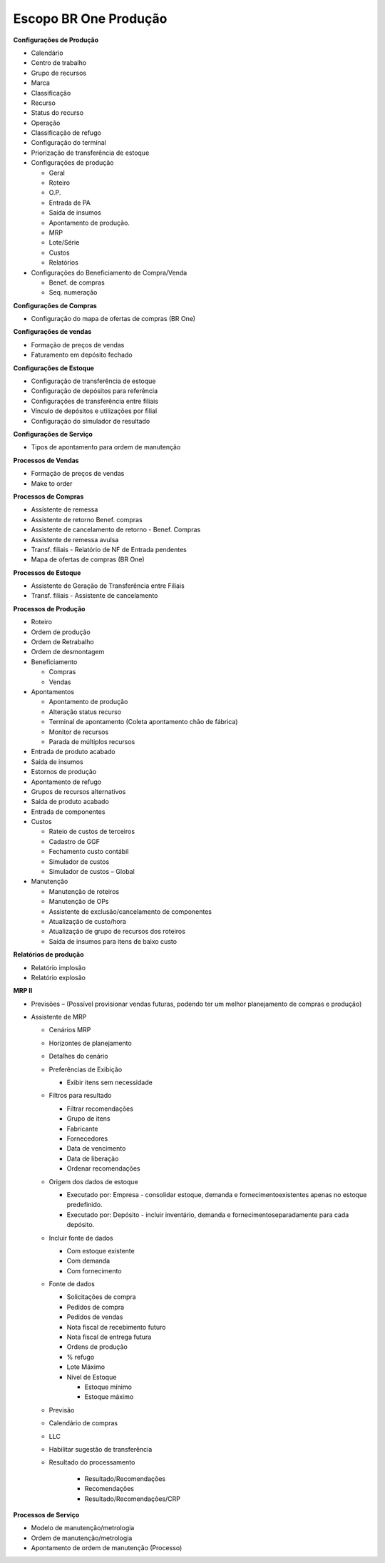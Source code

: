 ﻿Escopo BR One Produção
~~~~~~~~~~~~~~~~~~~~~~~~~~~

**Configurações de Produção** 
 
- Calendário 
- Centro de trabalho 
- Grupo de recursos 
- Marca 
- Classificação 
- Recurso 
- Status do recurso 
- Operação 
- Classificação de refugo 
- Configuração do terminal 
- Priorização de transferência de estoque
- Configurações de produção 

  - Geral
  - Roteiro
  - O.P. 
  - Entrada de PA 
  - Saída de insumos 
  - Apontamento de produção. 
  - MRP 
  - Lote/Série 
  - Custos 
  - Relatórios

- Configurações do Beneficiamento de Compra/Venda

  - Benef. de compras
  - Seq. numeração
  
**Configurações de Compras**

- Configuração do mapa de ofertas de compras (BR One)

**Configurações de vendas**

- Formação de preços de vendas 
- Faturamento em depósito fechado 
  
**Configurações de Estoque**

- Configuração de transferência de estoque 
- Configuração de depósitos para referência 
- Configurações de transferência entre filiais 
- Vínculo de depósitos e utilizações por filial 
- Configuração do simulador de resultado

**Configurações de Serviço**

- Tipos de apontamento para ordem de manutenção

**Processos de Vendas**

- Formação de preços de vendas
- Make to order

**Processos de Compras**

- Assistente de remessa 
- Assistente de retorno Benef. compras
- Assistente de cancelamento de retorno - Benef. Compras 
- Assistente de remessa avulsa 
- Transf. filiais - Relatório de NF de Entrada pendentes
- Mapa de ofertas de compras (BR One)

**Processos de Estoque**

- Assistente de Geração de Transferência entre Filiais 
- Transf. filiais - Assistente de cancelamento 

**Processos de Produção** 

- Roteiro 
- Ordem de produção
- Ordem de Retrabalho
- Ordem de desmontagem
- Beneficiamento

  - Compras
  - Vendas
  
- Apontamentos

  - Apontamento de produção 
  - Alteração status recurso 
  - Terminal de apontamento (Coleta apontamento chão de fábrica) 
  - Monitor de recursos 
  - Parada de múltiplos recursos 

- Entrada de produto acabado 
- Saída de insumos 
- Estornos de produção 
- Apontamento de refugo 
- Grupos de recursos alternativos 
- Saída de produto acabado 
- Entrada de componentes 
- Custos 

  - Rateio de custos de terceiros 
  - Cadastro de GGF 
  - Fechamento custo contábil 
  - Simulador de custos 
  - Simulador de custos – Global 

- Manutenção

  - Manutenção de roteiros 
  - Manutenção de OPs 
  - Assistente de exclusão/cancelamento de componentes 
  - Atualização de custo/hora 
  - Atualização de grupo de recursos dos roteiros 
  - Saída de insumos para itens de baixo custo 

**Relatórios de produção**

- Relatório implosão
- Relatório explosão 

**MRP II**

- Previsões – (Possível provisionar vendas futuras, podendo ter um melhor planejamento de compras e produção)
- Assistente de MRP

  - Cenários MRP 
  - Horizontes de planejamento
  - Detalhes do cenário 
  - Preferências de Exibição 

    - Exibir itens sem necessidade 

  - Filtros para resultado 

    - Filtrar recomendações 
    - Grupo de itens 
    - Fabricante 
    - Fornecedores 
    - Data de vencimento 
    - Data de liberação 
    - Ordenar recomendações 

  - Origem dos dados de estoque 

    - Executado por: Empresa - consolidar estoque, demanda e fornecimentoexistentes apenas no estoque predefinido. 
    - Executado por: Depósito - incluir inventário, demanda e fornecimentoseparadamente para cada depósito. 

  - Incluir fonte de dados 

    - Com estoque existente 
    - Com demanda 
    - Com fornecimento 

  - Fonte de dados 
   
    - Solicitações de compra
    - Pedidos de compra 
    - Pedidos de vendas 
    - Nota fiscal de recebimento futuro 
    - Nota fiscal de entrega futura 
    - Ordens de produção 
    - % refugo 
    - Lote Máximo 
    - Nível de Estoque
	
      - Estoque mínimo 
      - Estoque máximo
	  
  - Previsão
  - Calendário de compras 
  - LLC 
  - Habilitar sugestão de transferência 
  - Resultado do processamento
  
	- Resultado/Recomendações 
	- Recomendações 
	- Resultado/Recomendações/CRP 

**Processos de Serviço**

- Modelo de manutenção/metrologia
- Ordem de manutenção/metrologia
- Apontamento de ordem de manutenção (Processo)